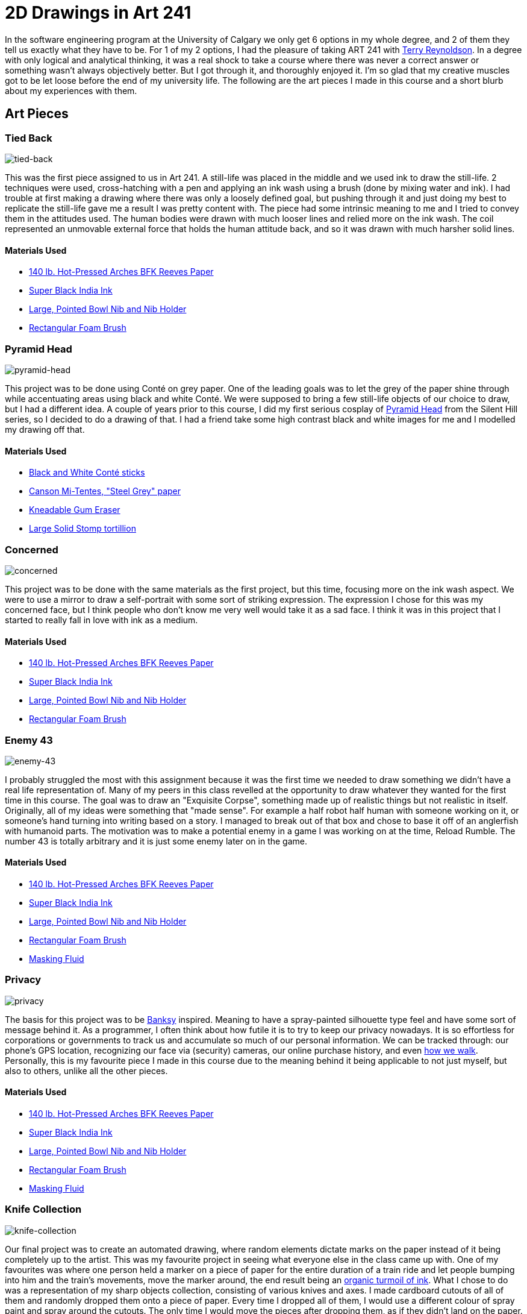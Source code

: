 [float]
= 2D Drawings in Art 241

In the software engineering program at the University of Calgary we only get 6 options in my whole degree, and 2 of them they tell us exactly what they have to be.
For 1 of my 2 options, I had the pleasure of taking ART 241 with link:http://reynoldson.art[Terry Reynoldson].
In a degree with only logical and analytical thinking, it was a real shock to take a course where there was never a correct answer or something wasn't always objectively better.
But I got through it, and thoroughly enjoyed it.
I'm so glad that my creative muscles got to be let loose before the end of my university life.
The following are the art pieces I made in this course and a short blurb about my experiences with them.

== Art Pieces

=== Tied Back

image:/resources/images/2d-drawings-in-art-241/tied-back.jpg[alt="tied-back"]

This was the first piece assigned to us in Art 241.
A still-life was placed in the middle and we used ink to draw the still-life.
2 techniques were used, cross-hatching with a pen and applying an ink wash using a brush (done by mixing water and ink).
I had trouble at first making a drawing where there was only a loosely defined goal, but pushing through it and just doing my best to replicate the still-life gave me a result I was pretty content with.
The piece had some intrinsic meaning to me and I tried to convey them in the attitudes used.
The human bodies were drawn with much looser lines and relied more on the ink wash.
The coil represented an unmovable external force that holds the human attitude back, and so it was drawn with much harsher solid lines.

==== Materials Used

* link:https://www.arches-papers.com/wp-content/uploads/2014/08/arches-filigrane-aquarelle1-720x540.jpg[140 lb. Hot-Pressed Arches BFK Reeves Paper]
* link:https://images-na.ssl-images-amazon.com/images/I/61AzLTSqbsL._SX425_.jpg[Super Black India Ink]
* link:https://i.imgur.com/7OEnTIe.jpg[Large, Pointed Bowl Nib and Nib Holder]
* link:https://images.homedepot-static.com/productImages/a6c171bc-b06d-435a-ab94-fda117620dcd/svn/jen-paint-brushes-4251-64_1000.jpg[Rectangular Foam Brush]

=== Pyramid Head

image:/resources/images/2d-drawings-in-art-241/pyramid-head.jpg[alt="pyramid-head"]

This project was to be done using Conté on grey paper.
One of the leading goals was to let the grey of the paper shine through while accentuating areas using black and white Conté.
We were supposed to bring a few still-life objects of our choice to draw, but I had a different idea.
A couple of years prior to this course, I did my first serious cosplay of link:https://www.xboxtavern.com/wp-content/uploads/2018/06/PyramidHeadRB-780x439.jpg[Pyramid Head] from the Silent Hill series, so I decided to do a drawing of that.
I had a friend take some high contrast black and white images for me and I modelled my drawing off that.

==== Materials Used

* link:http://art-design-glossary.musabi.ac.jp/wpwp/wp-content/uploads/2014/01/202_conte-crayons_01_1.jpg[Black and White Conté sticks]
* link:https://media.jacksonsart.com/catalog/product/P/C/PCTTN431.JPG[Canson Mi-Tentes, "Steel Grey" paper]
* link:https://keetonsonline.files.wordpress.com/2013/11/art-gum2.gif[Kneadable Gum Eraser]
* link:https://images-na.ssl-images-amazon.com/images/I/512xr%2BQ260L._SX425_.jpg[Large Solid Stomp tortillion]

=== Concerned

image:/resources/images/2d-drawings-in-art-241/concerned.jpg[alt="concerned"]

This project was to be done with the same materials as the first project, but this time, focusing more on the ink wash aspect.
We were to use a mirror to draw a self-portrait with some sort of striking expression.
The expression I chose for this was my concerned face, but I think people who don't know me very well would take it as a sad face.
I think it was in this project that I started to really fall in love with ink as a medium.

==== Materials Used

* link:https://www.arches-papers.com/wp-content/uploads/2014/08/arches-filigrane-aquarelle1-720x540.jpg[140 lb. Hot-Pressed Arches BFK Reeves Paper]
* link:https://images-na.ssl-images-amazon.com/images/I/61AzLTSqbsL._SX425_.jpg[Super Black India Ink]
* link:https://i.imgur.com/7OEnTIe.jpg[Large, Pointed Bowl Nib and Nib Holder]
* link:https://images.homedepot-static.com/productImages/a6c171bc-b06d-435a-ab94-fda117620dcd/svn/jen-paint-brushes-4251-64_1000.jpg[Rectangular Foam Brush]

=== Enemy 43

image:/resources/images/2d-drawings-in-art-241/enemy-43.jpg[alt="enemy-43"]

I probably struggled the most with this assignment because it was the first time we needed to draw something we didn't have a real life representation of.
Many of my peers in this class revelled at the opportunity to draw whatever they wanted for the first time in this course.
The goal was to draw an "Exquisite Corpse", something made up of realistic things but not realistic in itself.
Originally, all of my ideas were something that "made sense".
For example a half robot half human with someone working on it, or someone's hand turning into writing based on a story.
I managed to break out of that box and chose to base it off of an anglerfish with humanoid parts.
The motivation was to make a potential enemy in a game I was working on at the time, Reload Rumble.
The number 43 is totally arbitrary and it is just some enemy later on in the game.

==== Materials Used

* link:https://www.arches-papers.com/wp-content/uploads/2014/08/arches-filigrane-aquarelle1-720x540.jpg[140 lb. Hot-Pressed Arches BFK Reeves Paper]
* link:https://images-na.ssl-images-amazon.com/images/I/61AzLTSqbsL._SX425_.jpg[Super Black India Ink]
* link:https://i.imgur.com/7OEnTIe.jpg[Large, Pointed Bowl Nib and Nib Holder]
* link:https://images.homedepot-static.com/productImages/a6c171bc-b06d-435a-ab94-fda117620dcd/svn/jen-paint-brushes-4251-64_1000.jpg[Rectangular Foam Brush]
* link:https://images-na.ssl-images-amazon.com/images/I/41RHUEotndL.jpg[Masking Fluid]

=== Privacy

image:/resources/images/2d-drawings-in-art-241/privacy.jpg[alt="privacy"]

The basis for this project was to be link:https://media.wmagazine.com/photos/594d6daa0870db45df5a5d9a/4:3/w_1536/GettyImages-501590118.jpg[Banksy] inspired.
Meaning to have a spray-painted silhouette type feel and have some sort of message behind it.
As a programmer, I often think about how futile it is to try to keep our privacy nowadays.
It is so effortless for corporations or governments to track us and accumulate so much of our personal information.
We can be tracked through: our phone's GPS location, recognizing our face via (security) cameras, our online purchase history, and even link:https://findbiometrics.com/researchers-gait-recognition-system-505286/[how we walk].
Personally, this is my favourite piece I made in this course due to the meaning behind it being applicable to not just myself, but also to others, unlike all the other pieces.

==== Materials Used

* link:https://www.arches-papers.com/wp-content/uploads/2014/08/arches-filigrane-aquarelle1-720x540.jpg[140 lb. Hot-Pressed Arches BFK Reeves Paper]
* link:https://images-na.ssl-images-amazon.com/images/I/61AzLTSqbsL._SX425_.jpg[Super Black India Ink]
* link:https://i.imgur.com/7OEnTIe.jpg[Large, Pointed Bowl Nib and Nib Holder]
* link:https://images.homedepot-static.com/productImages/a6c171bc-b06d-435a-ab94-fda117620dcd/svn/jen-paint-brushes-4251-64_1000.jpg[Rectangular Foam Brush]
* link:https://images-na.ssl-images-amazon.com/images/I/41RHUEotndL.jpg[Masking Fluid]

=== Knife Collection

image:/resources/images/2d-drawings-in-art-241/knife-collection.jpg[alt="knife-collection"]

Our final project was to create an automated drawing, where random elements dictate marks on the paper instead of it being completely up to the artist.
This was my favourite project in seeing what everyone else in the class came up with.
One of my favourites was where one person held a marker on a piece of paper for the entire duration of a train ride and let people bumping into him and the train's movements, move the marker around, the end result being an link:https://i.imgur.com/VuUZ6Ep.jpg[organic turmoil of ink].
What I chose to do was a representation of my sharp objects collection, consisting of various knives and axes.
I made cardboard cutouts of all of them and randomly dropped them onto a piece of paper.
Every time I dropped all of them, I would use a different colour of spray paint and spray around the cutouts.
The only time I would move the pieces after dropping them, as if they didn't land on the paper.
I worked my way up from darker to lighter colours and used progressively less spray paint on each layer to let the other colours still permeate through.
The end result was this beautiful kaleidoscopic collage of various colours in particular shapes.

==== Materials Used

* link:https://www.arches-papers.com/wp-content/uploads/2014/08/arches-filigrane-aquarelle1-720x540.jpg[110 lb. Hot-Pressed Arches BFK Reeves Paper]
* link:https://5.imimg.com/data5/PL/LP/MY-1061796/corrugated-cardboard-sheets-500x500.jpg[Cardboard]
* link:https://www.tradepaintdirect.co.uk/media/catalog/product/cache/1/image/9df78eab33525d08d6e5fb8d27136e95/p/a/painters_touch_5.png[Rust-oleum Painter's Touch Spray Paint (Pink, Yellow, Green, Blue, Red, Silver, Black)]

== Conclusion

This class was a breath of fresh air and wonderfully eye opening, being so different from all the other courses in my degree.
I want to thank all my friends for having been so supportive of my art, it was dearly encouraging and gave me plenty of motivation whenever I moved on to the next piece.
My instructor for this class, link:http://reynoldson.art[Terry Reynoldson], also deserves an enormous thank you for giving me such a great experience and helping me explore my artistic side.
